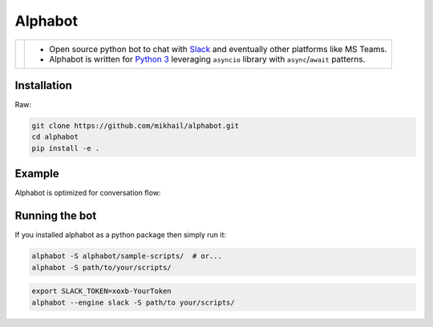 
Alphabot
---------
|pypi_download|_


==========================  =====
.. image:: images/logo.png  - Open source python bot to chat with `Slack <https://slack.com/>`_ and eventually other platforms like MS Teams.
                            - Alphabot is written for `Python 3 <https://www.python.org/>`_ leveraging ``asyncio`` library with ``async``/``await`` patterns.               
==========================  =====




Installation
============

Raw:

.. code-block:: bash

    git clone https://github.com/mikhail/alphabot.git
    cd alphabot
    pip install -e .
    
Example
=======
Alphabot is optimized for conversation flow:

.. image:: images/example.png


Running the bot
===============

If you installed alphabot as a python package then simply run it:

.. code-block:: bash

    alphabot -S alphabot/sample-scripts/  # or...
    alphabot -S path/to/your/scripts/

.. code-block:: bash

    export SLACK_TOKEN=xoxb-YourToken
    alphabot --engine slack -S path/to your/scripts/


.. |pypi_download| image:: https://badge.fury.io/py/alphabot.png
.. _pypi_download: https://pypi.python.org/pypi/alphabot
